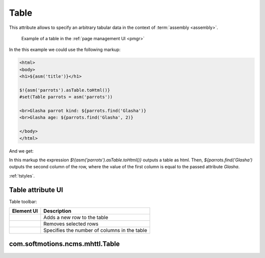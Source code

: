 .. _am_table:

Table
=====

This attribute allows to specify an arbitrary tabular data
in the context of :term:`assembly <assembly>`.


.. figure:: img/table_img1.png

    Example of a table in the :ref:`page management UI <pmgr>`


In the this example we could use the following markup:


.. code-block:: html

    <html>
    <body>
    <h1>${asm('title')}</h1>

    $!{asm('parrots').asTable.toHtml()}
    #set(Table parrots = asm('parrots'))

    <br>Glasha parrot kind: ${parrots.find('Glasha')}
    <br>Glasha age: ${parrots.find('Glasha', 2)}

    </body>
    </html>

And we get:

.. image:: img/table_img2.png


In this markup the expression `$!{asm('parrots').asTable.toHtml()}`  outputs a table as html.
Then, `${parrots.find('Glasha')` outputs the second column of the row, where the value of the first
column is equal to the passed attribute `Glasha`.


:ref:`tstyles`.

Table attribute UI
------------------

Table toolbar:

.. image:: img/table_img3.png

=============================== ============
          Element UI            Description
=============================== ============
.. Image:: img/table_img4.png   Adds a new row to the table

.. Image:: img/table_img5.png   Removes selected rows

.. Image:: img/table_img6.png   Specifies the number of columns in the table
=============================== ============


.. _com.softmotions.ncms.mhttl.Table:

com.softmotions.ncms.mhttl.Table
--------------------------------

.. js:function:: String Table.find(firstColVal, [String def])

    Search the row in a table with the first column value equals to `firstColVal`.
    If the row is found **the second column** value
    of the row is returned.

    :param String def: The value if the row is not found; by default ``null``.


.. js:function:: String Table.find2(firstColVal, [String def])

    Search the row in a table with the first column value equals to `firstColVal`.
    If the row is found **the third column** value
    of the row is returned.

    :param String def: The value if the row is not found; by default ``null``.


.. js:function:: String Table.find2(firstColVal, [String def])

    Search the row in a table with the first column value equals to `firstColVal`.
    If the row is found **the forth column** value
    of the row is returned.

    :param String def: The value if the row is not found; by default ``null``.


.. js:function:: String Table.find(String firstColVal, [int colIndex], [String def])

    Search the row in a table with the first column value equals to `firstColVal`.
    If the row is found it returns the value of the cell in the row with a `colIndex` index.


    :param int firstColVal: Column index, where the value is found. By default, ``1``
                            (Second column by indexing from ``0``).
    :param String def: The value returned if the row is not found, by default ``null``.


.. js:function:: String Table.toHtml([Map<String,?> params]):

    Returns the current table as the `html` markup.

    **Example** the table with css class `wide` but without headers::

        ${asm('table').toHtml(['noHeader':true, 'tableAttrs':'class="wide"'])}

    The optional method params may contain the following pairs:

    * `NoEscape => Boolean | String` - don't escape of table cells values.
      By default `false`.
    * `NoHeader => Boolean | String` do not display the first row as a table header.
      By default `false`.
    * `TableAttrs => String` Additional table attributes.

    :param Map<String,?> params: Optional settings of the html table generation.


